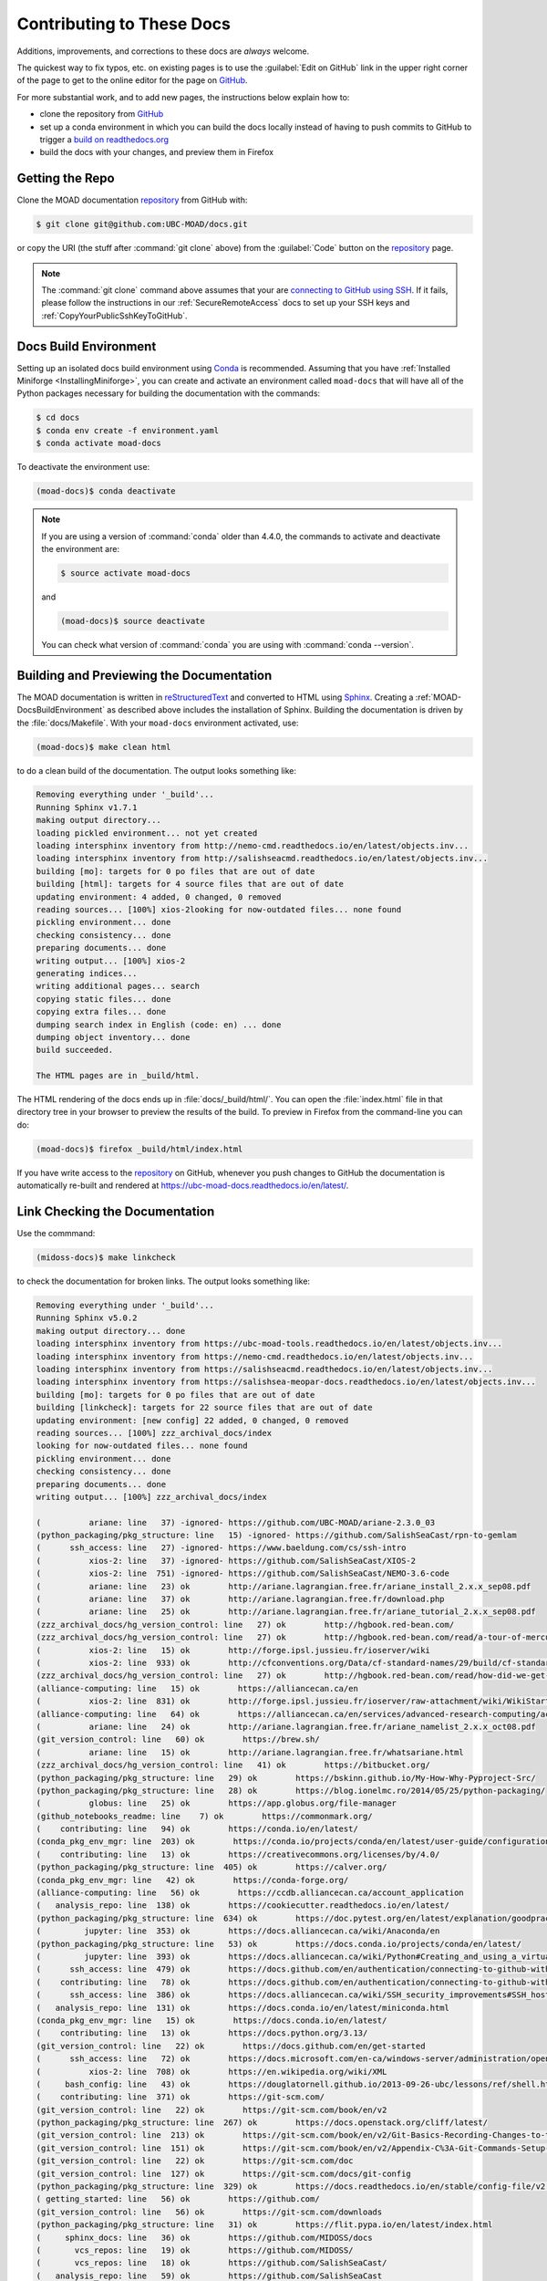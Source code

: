 .. Copyright 2018 – present by The UBC EOAS MOAD Group
.. and The University of British Columbia
..
.. Licensed under a Creative Commons Attribution 4.0 International License
..
..   https://creativecommons.org/licenses/by/4.0/


.. _MOAD-DocsContributing:

**************************
Contributing to These Docs
**************************

.. image:: https://img.shields.io/badge/license-CC--BY-lightgrey.svg
    :target: https://creativecommons.org/licenses/by/4.0/
    :alt: Licensed under the Creative Commons Attribution 4.0 International License
.. image:: https://img.shields.io/badge/version%20control-git-blue.svg?logo=github
    :target: https://github.com/UBC-MOAD/docs
    :alt: Git on GitHub
.. image:: https://readthedocs.org/projects/ubc-moad-docs/badge/?version=latest
    :target: https://ubc-moad-docs.readthedocs.io/en/latest/
    :alt: Documentation Status
.. image:: https://github.com/UBC-MOAD/docs/workflows/sphinx-linkcheck/badge.svg
    :target: https://github.com/UBC-MOAD/docs/actions?query=workflow:sphinx-linkcheck
    :alt: Sphinx linkcheck
.. image:: https://img.shields.io/github/issues/UBC-MOAD/docs?logo=github
    :target: https://github.com/UBC-MOAD/docs/issues
    :alt: Issue Tracker
.. image:: https://img.shields.io/badge/python-3.13-blue.svg
    :target: https://docs.python.org/3.13/
    :alt: Python Version

Additions,
improvements,
and corrections to these docs are *always* welcome.

The quickest way to fix typos, etc. on existing pages is to use the :guilabel:`Edit on GitHub` link in the upper right corner of the page to get to the online editor for the page on `GitHub`_.

For more substantial work,
and to add new pages,
the instructions below explain how to:

* clone the repository from `GitHub`_

* set up a conda environment in which you can build the docs locally instead of having to push commits to GitHub to trigger a `build on readthedocs.org`_

* build the docs with your changes,
  and preview them in Firefox

.. _GitHub: https://github.com/UBC-MOAD/docs
.. _build on readthedocs.org: https://readthedocs.org/projects/ubc-moad-docs/builds/


.. _MOAD-DocsGettingTheRepo:

Getting the Repo
================

.. image:: https://img.shields.io/badge/version%20control-git-blue.svg?logo=github
    :target: https://github.com/UBC-MOAD/docs
    :alt: Git on GitHub

Clone the MOAD documentation `repository`_ from GitHub with:

.. _repository: https://github.com/UBC-MOAD/docs

.. code-block:: bash

    $ git clone git@github.com:UBC-MOAD/docs.git

or copy the URI
(the stuff after :command:`git clone` above)
from the :guilabel:`Code` button on the `repository`_ page.

.. note::

    The :command:`git clone` command above assumes that your are `connecting to GitHub using SSH`_.
    If it fails,
    please follow the instructions in our :ref:`SecureRemoteAccess` docs to set up your SSH keys and :ref:`CopyYourPublicSshKeyToGitHub`.

    .. _connecting to GitHub using SSH: https://docs.github.com/en/authentication/connecting-to-github-with-ssh


.. _MOAD-DocsBuildEnvironment:

Docs Build Environment
======================

.. image:: https://img.shields.io/badge/python-3.13-blue.svg
    :target: https://docs.python.org/3.13/
    :alt: Python Version

Setting up an isolated docs build environment using `Conda`_ is recommended.
Assuming that you have :ref:`Installed Miniforge <InstallingMiniforge>`,
you can create and activate an environment called ``moad-docs`` that will have all of the Python packages necessary for building the documentation with the commands:

.. _Conda: https://conda.io/en/latest/

.. code-block:: bash

    $ cd docs
    $ conda env create -f environment.yaml
    $ conda activate moad-docs

To deactivate the environment use:

.. code-block:: bash

    (moad-docs)$ conda deactivate

.. note::
    If you are using a version of :command:`conda` older than 4.4.0,
    the commands to activate and deactivate the environment are:

    .. code-block:: bash

        $ source activate moad-docs

    and

    .. code-block:: bash

        (moad-docs)$ source deactivate

    You can check what version of :command:`conda` you are using with :command:`conda --version`.


.. _MOAD-DocsBuildingAndPreviewingTheDocumentation:

Building and Previewing the Documentation
=========================================

.. image:: https://readthedocs.org/projects/ubc-moad-docs/badge/?version=latest
    :target: https://ubc-moad-docs.readthedocs.io/en/latest/
    :alt: Documentation Status

The MOAD documentation is written in `reStructuredText`_ and converted to HTML using `Sphinx`_.
Creating a :ref:`MOAD-DocsBuildEnvironment` as described above includes the installation of Sphinx.
Building the documentation is driven by the :file:`docs/Makefile`.
With your ``moad-docs`` environment activated,
use:

.. _reStructuredText: https://www.sphinx-doc.org/en/master/usage/restructuredtext/basics.html
.. _Sphinx: https://www.sphinx-doc.org/en/master/

.. code-block:: bash

    (moad-docs)$ make clean html

to do a clean build of the documentation.
The output looks something like:

.. code-block:: text

    Removing everything under '_build'...
    Running Sphinx v1.7.1
    making output directory...
    loading pickled environment... not yet created
    loading intersphinx inventory from http://nemo-cmd.readthedocs.io/en/latest/objects.inv...
    loading intersphinx inventory from http://salishseacmd.readthedocs.io/en/latest/objects.inv...
    building [mo]: targets for 0 po files that are out of date
    building [html]: targets for 4 source files that are out of date
    updating environment: 4 added, 0 changed, 0 removed
    reading sources... [100%] xios-2looking for now-outdated files... none found
    pickling environment... done
    checking consistency... done
    preparing documents... done
    writing output... [100%] xios-2
    generating indices...
    writing additional pages... search
    copying static files... done
    copying extra files... done
    dumping search index in English (code: en) ... done
    dumping object inventory... done
    build succeeded.

    The HTML pages are in _build/html.

The HTML rendering of the docs ends up in :file:`docs/_build/html/`.
You can open the :file:`index.html` file in that directory tree in your browser to preview the results of the build.
To preview in Firefox from the command-line you can do:

.. code-block:: bash

    (moad-docs)$ firefox _build/html/index.html

If you have write access to the `repository`_ on GitHub,
whenever you push changes to GitHub the documentation is automatically re-built and rendered at https://ubc-moad-docs.readthedocs.io/en/latest/.


.. _MOAD-DocsLinkCheckingTheDocumentation:

Link Checking the Documentation
===============================

.. image:: https://github.com/UBC-MOAD/docs/workflows/sphinx-linkcheck/badge.svg
    :target: https://github.com/UBC-MOAD/docs/actions?query=workflow:sphinx-linkcheck
    :alt: Sphinx linkcheck

Use the commmand:

.. code-block:: bash

    (midoss-docs)$ make linkcheck

to check the documentation for broken links.
The output looks something like:

.. code-block:: text

    Removing everything under '_build'...
    Running Sphinx v5.0.2
    making output directory... done
    loading intersphinx inventory from https://ubc-moad-tools.readthedocs.io/en/latest/objects.inv...
    loading intersphinx inventory from https://nemo-cmd.readthedocs.io/en/latest/objects.inv...
    loading intersphinx inventory from https://salishseacmd.readthedocs.io/en/latest/objects.inv...
    loading intersphinx inventory from https://salishsea-meopar-docs.readthedocs.io/en/latest/objects.inv...
    building [mo]: targets for 0 po files that are out of date
    building [linkcheck]: targets for 22 source files that are out of date
    updating environment: [new config] 22 added, 0 changed, 0 removed
    reading sources... [100%] zzz_archival_docs/index
    looking for now-outdated files... none found
    pickling environment... done
    checking consistency... done
    preparing documents... done
    writing output... [100%] zzz_archival_docs/index

    (          ariane: line   37) -ignored- https://github.com/UBC-MOAD/ariane-2.3.0_03
    (python_packaging/pkg_structure: line   15) -ignored- https://github.com/SalishSeaCast/rpn-to-gemlam
    (      ssh_access: line   27) -ignored- https://www.baeldung.com/cs/ssh-intro
    (          xios-2: line   37) -ignored- https://github.com/SalishSeaCast/XIOS-2
    (          xios-2: line  751) -ignored- https://github.com/SalishSeaCast/NEMO-3.6-code
    (          ariane: line   23) ok        http://ariane.lagrangian.free.fr/ariane_install_2.x.x_sep08.pdf
    (          ariane: line   37) ok        http://ariane.lagrangian.free.fr/download.php
    (          ariane: line   25) ok        http://ariane.lagrangian.free.fr/ariane_tutorial_2.x.x_sep08.pdf
    (zzz_archival_docs/hg_version_control: line   27) ok        http://hgbook.red-bean.com/
    (zzz_archival_docs/hg_version_control: line   27) ok        http://hgbook.red-bean.com/read/a-tour-of-mercurial-the-basics.html
    (          xios-2: line   15) ok        http://forge.ipsl.jussieu.fr/ioserver/wiki
    (          xios-2: line  933) ok        http://cfconventions.org/Data/cf-standard-names/29/build/cf-standard-name-table.html
    (zzz_archival_docs/hg_version_control: line   27) ok        http://hgbook.red-bean.com/read/how-did-we-get-here.html
    (alliance-computing: line   15) ok        https://alliancecan.ca/en
    (          xios-2: line  831) ok        http://forge.ipsl.jussieu.fr/ioserver/raw-attachment/wiki/WikiStart/XIOS_user_guide.pdf
    (alliance-computing: line   64) ok        https://alliancecan.ca/en/services/advanced-research-computing/account-management/apply-account
    (          ariane: line   24) ok        http://ariane.lagrangian.free.fr/ariane_namelist_2.x.x_oct08.pdf
    (git_version_control: line   60) ok        https://brew.sh/
    (          ariane: line   15) ok        http://ariane.lagrangian.free.fr/whatsariane.html
    (zzz_archival_docs/hg_version_control: line   41) ok        https://bitbucket.org/
    (python_packaging/pkg_structure: line   29) ok        https://bskinn.github.io/My-How-Why-Pyproject-Src/
    (python_packaging/pkg_structure: line   28) ok        https://blog.ionelmc.ro/2014/05/25/python-packaging/
    (          globus: line   25) ok        https://app.globus.org/file-manager
    (github_notebooks_readme: line    7) ok        https://commonmark.org/
    (    contributing: line   94) ok        https://conda.io/en/latest/
    (conda_pkg_env_mgr: line  203) ok        https://conda.io/projects/conda/en/latest/user-guide/configuration/use-condarc.html
    (    contributing: line   13) ok        https://creativecommons.org/licenses/by/4.0/
    (python_packaging/pkg_structure: line  405) ok        https://calver.org/
    (conda_pkg_env_mgr: line   42) ok        https://conda-forge.org/
    (alliance-computing: line   56) ok        https://ccdb.alliancecan.ca/account_application
    (   analysis_repo: line  138) ok        https://cookiecutter.readthedocs.io/en/latest/
    (python_packaging/pkg_structure: line  634) ok        https://doc.pytest.org/en/latest/explanation/goodpractices.html#tests-outside-application-code
    (         jupyter: line  353) ok        https://docs.alliancecan.ca/wiki/Anaconda/en
    (python_packaging/pkg_structure: line   53) ok        https://docs.conda.io/projects/conda/en/latest/
    (         jupyter: line  393) ok        https://docs.alliancecan.ca/wiki/Python#Creating_and_using_a_virtual_environment
    (      ssh_access: line  479) ok        https://docs.github.com/en/authentication/connecting-to-github-with-ssh/adding-a-new-ssh-key-to-your-github-account
    (    contributing: line   78) ok        https://docs.github.com/en/authentication/connecting-to-github-with-ssh
    (      ssh_access: line  386) ok        https://docs.alliancecan.ca/wiki/SSH_security_improvements#SSH_host_key_fingerprints
    (   analysis_repo: line  131) ok        https://docs.conda.io/en/latest/miniconda.html
    (conda_pkg_env_mgr: line   15) ok        https://docs.conda.io/en/latest/
    (    contributing: line   13) ok        https://docs.python.org/3.13/
    (git_version_control: line   22) ok        https://docs.github.com/en/get-started
    (      ssh_access: line   72) ok        https://docs.microsoft.com/en-ca/windows-server/administration/openssh/openssh_install_firstuse
    (          xios-2: line  708) ok        https://en.wikipedia.org/wiki/XML
    (     bash_config: line   43) ok        https://douglatornell.github.io/2013-09-26-ubc/lessons/ref/shell.html
    (    contributing: line  371) ok        https://git-scm.com/
    (git_version_control: line   22) ok        https://git-scm.com/book/en/v2
    (python_packaging/pkg_structure: line  267) ok        https://docs.openstack.org/cliff/latest/
    (git_version_control: line  213) ok        https://git-scm.com/book/en/v2/Git-Basics-Recording-Changes-to-the-Repository
    (git_version_control: line  151) ok        https://git-scm.com/book/en/v2/Appendix-C%3A-Git-Commands-Setup-and-Config#ch_core_editor
    (git_version_control: line   22) ok        https://git-scm.com/doc
    (git_version_control: line  127) ok        https://git-scm.com/docs/git-config
    (python_packaging/pkg_structure: line  329) ok        https://docs.readthedocs.io/en/stable/config-file/v2.html
    ( getting_started: line   56) ok        https://github.com/
    (git_version_control: line   56) ok        https://git-scm.com/downloads
    (python_packaging/pkg_structure: line   31) ok        https://flit.pypa.io/en/latest/index.html
    (     sphinx_docs: line   36) ok        https://github.com/MIDOSS/docs
    (       vcs_repos: line   19) ok        https://github.com/MIDOSS/
    (       vcs_repos: line   18) ok        https://github.com/SalishSeaCast/
    (   analysis_repo: line   59) ok        https://github.com/SalishSeaCast
    (          xios-2: line  944) ok        https://github.com/SalishSeaCast/SS-run-sets/tree/main/v201702
    (     sphinx_docs: line   36) ok        https://github.com/SalishSeaCast/NEMO-Cmd
    (          xios-2: line  751) ok        https://github.com/SalishSeaCast/SS-run-sets
    (github_notebooks_readme: line    7) ok        https://github.com/SalishSeaCast/analysis-ben/tree/master/notebooks
    (          xios-2: line   37) ok        https://github.com/SalishSeaCast/XIOS-ARCH
    (     sphinx_docs: line   36) ok        https://github.com/SalishSeaCast/docs
    (   analysis_repo: line   32) ok        https://github.com/SalishSeaCast/analysis-susan
    ( getting_started: line   56) ok        https://github.com/UBC-MOAD
    (       vcs_repos: line   17) ok        https://github.com/UBC-MOAD/
    (   analysis_repo: line   50) ok        https://github.com/UBC-MOAD/cookiecutter-analysis-repo
    (    contributing: line   13) ok        https://github.com/UBC-MOAD/docs
    (    contributing: line  397) ok        https://github.com/UBC-MOAD/docs/blob/main/CONTRIBUTORS.rst
    (    contributing: line   13) ok        https://github.com/UBC-MOAD/docs/workflows/sphinx-linkcheck/badge.svg
    (    contributing: line   13) ok        https://github.com/UBC-MOAD/docs/issues
    (    contributing: line   13) ok        https://github.com/UBC-MOAD/docs/actions?query=workflow:sphinx-linkcheck
    (git_version_control: line  215) ok        https://github.com/github/gitignore/blob/main/Python.gitignore
    (     sphinx_docs: line   36) ok        https://github.com/UBC-MOAD/moad_tools
    (    contributing: line   13) ok        https://img.shields.io/badge/license-CC--BY-lightgrey.svg
    (    contributing: line   13) ok        https://img.shields.io/badge/python-3.8+-blue.svg
    (    contributing: line   13) ok        https://img.shields.io/badge/version%20control-git-blue.svg?logo=github
    (oceanparcels/index: line   21) ok        https://gitter.im/OceanPARCELS/home
    (conda_pkg_env_mgr: line   42) ok        https://github.com/conda-forge/miniforge
    (         jupyter: line   24) ok        https://jupyter-notebook.readthedocs.io/en/stable/
    (         jupyter: line  422) ok        https://github.com/h5netcdf/h5netcdf
    (github_notebooks_readme: line   12) ok        https://jupyter.org/
    (github_notebooks_readme: line   12) ok        https://nbviewer.org/
    (    contributing: line   13) ok        https://img.shields.io/github/issues/UBC-MOAD/docs?logo=github
    (      ssh_access: line  529) ok        https://linux.die.net/man/1/scp
    (python_packaging/pkg_structure: line   27) ok        https://hynek.me/articles/testing-packaging/
    (          xios-2: line   24) ok        https://nemo-cmd.readthedocs.io/en/latest/index.html#nemo-commandprocessor
    (          xios-2: line  772) ok        https://nemo-cmd.readthedocs.io/en/latest/run_description_file/3.6_yaml_file.html#output-section
    (oceanparcels/index: line   13) ok        https://oceanparcels.org/index.html
    (oceanparcels/index: line   19) ok        https://oceanparcels.org/
    (oceanparcels/index: line   23) ok        https://oceanparcels.org/gh-pages/html/_modules/parcels/application_kernels/advection.html
    (python_packaging/pkg_structure: line   25) ok        https://packaging.python.org/en/latest/
    (python_packaging/pkg_structure: line   60) ok        https://packaging.python.org/en/latest/tutorials/installing-packages/#installing-to-the-user-site
    (python_packaging/pkg_structure: line  267) ok        https://palletsprojects.com/p/click/
    (python_packaging/pkg_structure: line  405) ok        https://peps.python.org/pep-0440/
    (python_packaging/pkg_structure: line  267) ok        https://packaging.python.org/en/latest/guides/creating-and-discovering-plugins/#using-package-metadata
    (python_packaging/pkg_structure: line   45) ok        https://pip.pypa.io/en/stable/cli/pip_install/#editable-installs
    (         jupyter: line  410) ok        https://pypi.org/
    (python_packaging/pkg_structure: line  657) ok        https://peps.python.org/pep-0518/
    (python_packaging/pkg_structure: line  148) ok        https://readthedocs.org/
    (oceanparcels/index: line   24) ok        https://nbviewer.org/github/UBC-MOAD/PythonNotes/blob/main/OceanParcelsRecipes.ipynb
    (oceanparcels/index: line   22) ok        https://os.copernicus.org/articles/17/1067/2021/
    (python_packaging/pkg_structure: line  111) ok        https://readthedocs.org
    (    contributing: line   46) ok        https://readthedocs.org/projects/ubc-moad-docs/builds/
    (     sphinx_docs: line  178) ok        https://rhodesmill.org/brandon/2012/one-sentence-per-line/
    (    contributing: line   13) ok        https://readthedocs.org/projects/ubc-moad-docs/badge/?version=latest
    (oceanparcels/index: line   20) ok        https://salishseacast.slack.com/?redir=%2Farchives%2FC02ETTPHFPX
    (alliance-computing: line  271) ok        https://salishsea-meopar-docs.readthedocs.io/en/latest/code-notes/salishsea-nemo/quickstart/graham.html#compilenemo-3-6-graham
    (alliance-computing: line  260) ok        https://salishsea-meopar-docs.readthedocs.io/en/latest/code-notes/salishsea-nemo/quickstart/graham.html#createworkspaceandclonerepositories
    (alliance-computing: line  260) ok        https://salishsea-meopar-docs.readthedocs.io/en/latest/code-notes/salishsea-nemo/quickstart/graham.html#installcommandprocessorpackages
    (git_version_control: line  151) ok        https://salishseacast.slack.com/?redir=%2Farchives%2FCFR6VU70S
    (          xios-2: line   24) ok        https://salishseacmd.readthedocs.io/en/latest/index.html#salishseacmdprocessor
    (python_packaging/pkg_structure: line  191) ok        https://setuptools.pypa.io/en/latest/userguide/declarative_config.html
    (          ariane: line  191) ok        https://nbviewer.org/github/SalishSeaCast/analysis/blob/master/Idalia/ParticleTracking.ipynb
    (          xios-2: line  772) ok        https://salishseacmd.readthedocs.io/en/latest/run_description_file/3.6_yaml_file.html#output-section
    (python_packaging/pkg_structure: line  157) ok        https://setuptools.pypa.io/en/latest/build_meta.html
    (python_packaging/pkg_structure: line   26) ok        https://setuptools.pypa.io/en/latest/index.html
    (     bash_config: line   43) ok        https://software-carpentry.org/
    (zzz_archival_docs/hg_version_control: line   48) ok        https://support.atlassian.com/bitbucket-cloud/docs/set-up-an-ssh-key/
    (python_packaging/pkg_structure: line   30) ok        https://snarky.ca/clarifying-pep-518/
    (zzz_archival_docs/hg_version_control: line   75) ok        https://tortoisehg.bitbucket.io/
    (    contributing: line   13) ok        https://ubc-moad-docs.readthedocs.io/en/latest/
    (     sphinx_docs: line   50) ok        https://ubc-moad-docs.readthedocs.io/en/latest/sphinx_docs.html#documentation-with-sphinx
    (python_packaging/pkg_structure: line  308) ok        https://www.apache.org/licenses/
    (    CONTRIBUTORS: line    7) ok        https://www.eoas.ubc.ca/~sallen/
    (     sphinx_docs: line   83) ok        https://ubc-moad-tools.readthedocs.io/en/latest/pkg_development.html#moad-toolspackageddevelopment
    (      ssh_access: line   32) ok        https://www.digitalocean.com/community/tutorials/how-to-configure-ssh-key-based-authentication-on-a-linux-server
    (python_packaging/pkg_structure: line  666) ok        https://tox.wiki/en/latest/
    (     sphinx_docs: line   19) ok        https://www.mathjax.org/
    (          globus: line   15) ok        https://www.globus.org/data-transfer
    (   analysis_repo: line  131) ok        https://www.anaconda.com/products/distribution
    (zzz_archival_docs/hg_version_control: line   63) ok        https://www.mercurial-scm.org/downloads
    (zzz_archival_docs/hg_version_control: line   21) ok        https://www.mercurial-scm.org/
    (zzz_archival_docs/hg_version_control: line   27) ok        https://www.mercurial-scm.org/wiki/BeginnersGuides
    (zzz_archival_docs/hg_version_control: line  247) ok        https://www.mercurial-scm.org/wiki/RebaseExtension
    (     sphinx_docs: line   19) ok        https://www.latex-project.org/
    (zzz_archival_docs/hg_version_control: line  247) ok        https://www.mercurial-scm.org/wiki/RebaseExtension#Scenario_A
    (zzz_archival_docs/hg_version_control: line  261) ok        https://www.mercurial-scm.org/wiki/RebaseExtension#Scenarios
    (zzz_archival_docs/hg_version_control: line   75) ok        https://www.sourcetreeapp.com/
    (    contributing: line  140) ok        https://www.sphinx-doc.org/en/master/
    (python_packaging/pkg_structure: line  605) ok        https://www.sphinx-doc.org/en/master/usage/extensions/autodoc.html
    (     sphinx_docs: line  255) ok        https://www.sphinx-doc.org/en/master/usage/extensions/intersphinx.html#module-sphinx.ext.intersphinx
    (python_packaging/pkg_structure: line  605) ok        https://www.sphinx-doc.org/en/master/usage/extensions/autodoc.html#confval-autodoc_mock_imports
    (    contributing: line  140) ok        https://www.sphinx-doc.org/en/master/usage/restructuredtext/basics.html
    (     sphinx_docs: line   57) ok        https://www.sphinx-doc.org/en/master/usage/restructuredtext/index.html
    (          xios-2: line  740) ok        https://www.xmlvalidation.com/
    (zzz_archival_docs/hg_version_control: line  207) ok        https://www.selenic.com/mercurial/hgignore.5.html
    (zzz_archival_docs/hg_version_control: line  170) ok        https://www.selenic.com/mercurial/hgrc.5.html
    build succeeded.

    Look for any errors in the above output or in _build/linkcheck/output.txt

:command:`make linkcheck` is run monthly via a `scheduled GitHub Actions workflow`_

.. _scheduled GitHub Actions workflow: https://github.com/UBC-MOAD/docs/actions?query=workflow:sphinx-linkcheck


.. _MOAD-DocsVersionControlRepository:

Version Control Repository
==========================

.. image:: https://img.shields.io/badge/version%20control-git-blue.svg?logo=github
    :target: https://github.com/UBC-MOAD/docs
    :alt: Git on GitHub

The MOAD documentation source files are available as a `Git`_ repository at https://github.com/UBC-MOAD/docs.

.. _Git: https://git-scm.com/


.. _MOAD-DocsIssueTracker:

Issue Tracker
=============

.. image:: https://img.shields.io/github/issues/UBC-MOAD/docs?logo=github
    :target: https://github.com/UBC-MOAD/docs/issues
    :alt: Issue Tracker

Documentation tasks,
bug reports,
and enhancement ideas are recorded and managed in the issue tracker at https://github.com/UBC-MOAD/docs/issues.


License
=======

.. image:: https://img.shields.io/badge/license-CC--BY-lightgrey.svg
    :target: https://creativecommons.org/licenses/by/4.0/
    :alt: Licensed under the Creative Commons Attribution 4.0 International License

The UBC EOAS MOAD Group Documentation is Copyright 2018 – present by by the `EOAS MOAD group`_ and The University of British Columbia.

.. _EOAS MOAD group: https://github.com/UBC-MOAD/docs/blob/main/CONTRIBUTORS.rst

It is licensed under a `Creative Commons Attribution 4.0 International License`_.

.. _Creative Commons Attribution 4.0 International License: https://creativecommons.org/licenses/by/4.0/

